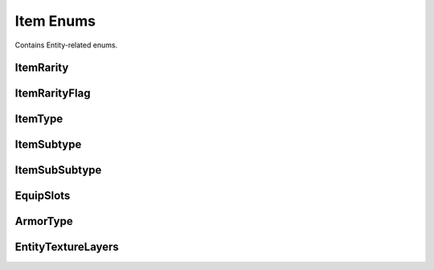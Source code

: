 .. _doc_general_item_enums:

Item Enums
==========

Contains Entity-related enums.

ItemRarity
----------

ItemRarityFlag
--------------

ItemType
--------

ItemSubtype
-----------

ItemSubSubtype
--------------

EquipSlots
----------

ArmorType
---------

EntityTextureLayers
-------------------


